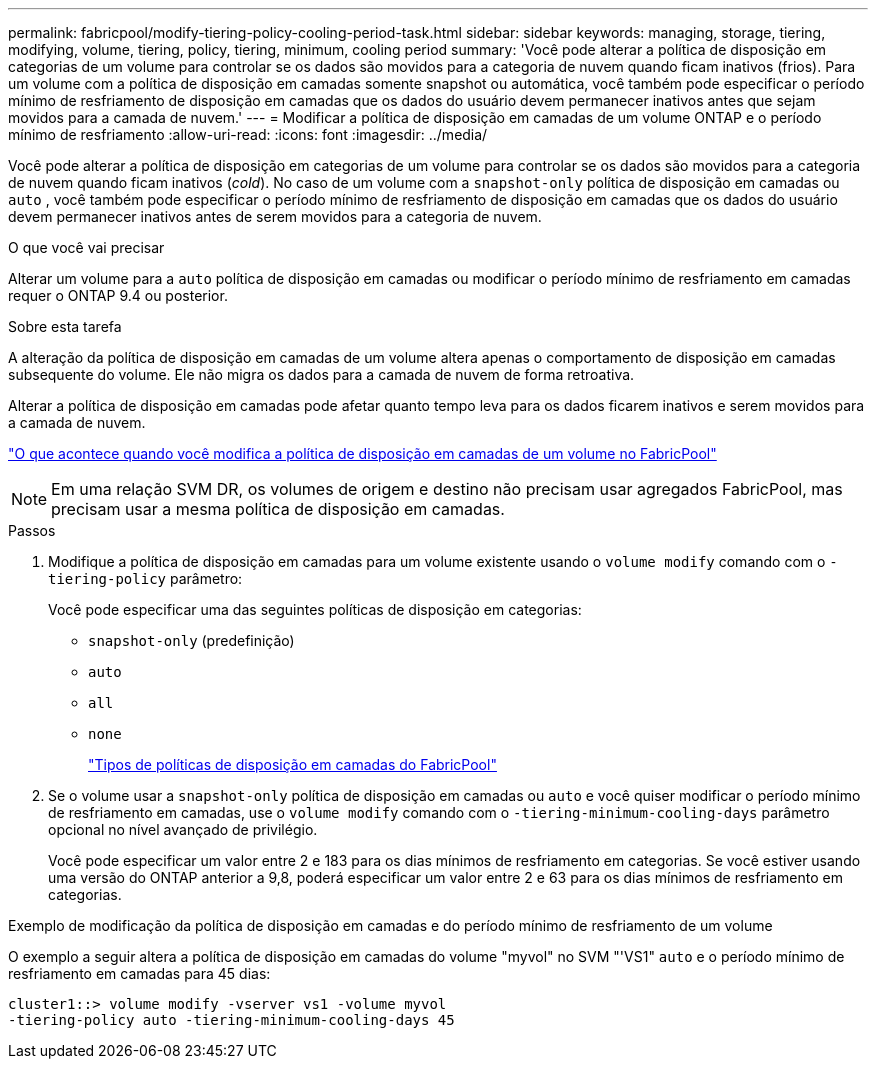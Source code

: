 ---
permalink: fabricpool/modify-tiering-policy-cooling-period-task.html 
sidebar: sidebar 
keywords: managing, storage, tiering, modifying, volume, tiering, policy, tiering, minimum, cooling period 
summary: 'Você pode alterar a política de disposição em categorias de um volume para controlar se os dados são movidos para a categoria de nuvem quando ficam inativos (frios). Para um volume com a política de disposição em camadas somente snapshot ou automática, você também pode especificar o período mínimo de resfriamento de disposição em camadas que os dados do usuário devem permanecer inativos antes que sejam movidos para a camada de nuvem.' 
---
= Modificar a política de disposição em camadas de um volume ONTAP e o período mínimo de resfriamento
:allow-uri-read: 
:icons: font
:imagesdir: ../media/


[role="lead"]
Você pode alterar a política de disposição em categorias de um volume para controlar se os dados são movidos para a categoria de nuvem quando ficam inativos (_cold_). No caso de um volume com a `snapshot-only` política de disposição em camadas ou `auto` , você também pode especificar o período mínimo de resfriamento de disposição em camadas que os dados do usuário devem permanecer inativos antes de serem movidos para a categoria de nuvem.

.O que você vai precisar
Alterar um volume para a `auto` política de disposição em camadas ou modificar o período mínimo de resfriamento em camadas requer o ONTAP 9.4 ou posterior.

.Sobre esta tarefa
A alteração da política de disposição em camadas de um volume altera apenas o comportamento de disposição em camadas subsequente do volume. Ele não migra os dados para a camada de nuvem de forma retroativa.

Alterar a política de disposição em camadas pode afetar quanto tempo leva para os dados ficarem inativos e serem movidos para a camada de nuvem.

link:tiering-policies-concept.html#what-happens-when-you-modify-the-tiering-policy-of-a-volume-in-fabricpool["O que acontece quando você modifica a política de disposição em camadas de um volume no FabricPool"]


NOTE: Em uma relação SVM DR, os volumes de origem e destino não precisam usar agregados FabricPool, mas precisam usar a mesma política de disposição em camadas.

.Passos
. Modifique a política de disposição em camadas para um volume existente usando o `volume modify` comando com o `-tiering-policy` parâmetro:
+
Você pode especificar uma das seguintes políticas de disposição em categorias:

+
** `snapshot-only` (predefinição)
** `auto`
** `all`
** `none`
+
link:tiering-policies-concept.html#types-of-fabricpool-tiering-policies["Tipos de políticas de disposição em camadas do FabricPool"]



. Se o volume usar a `snapshot-only` política de disposição em camadas ou `auto` e você quiser modificar o período mínimo de resfriamento em camadas, use o `volume modify` comando com o `-tiering-minimum-cooling-days` parâmetro opcional no nível avançado de privilégio.
+
Você pode especificar um valor entre 2 e 183 para os dias mínimos de resfriamento em categorias. Se você estiver usando uma versão do ONTAP anterior a 9,8, poderá especificar um valor entre 2 e 63 para os dias mínimos de resfriamento em categorias.



.Exemplo de modificação da política de disposição em camadas e do período mínimo de resfriamento de um volume
O exemplo a seguir altera a política de disposição em camadas do volume "myvol" no SVM "'VS1" `auto` e o período mínimo de resfriamento em camadas para 45 dias:

[listing]
----
cluster1::> volume modify -vserver vs1 -volume myvol
-tiering-policy auto -tiering-minimum-cooling-days 45
----